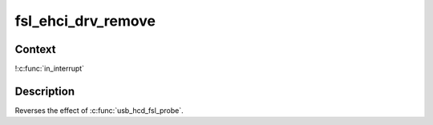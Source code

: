 .. -*- coding: utf-8; mode: rst -*-
.. src-file: drivers/usb/host/ehci-fsl.c

.. _`fsl_ehci_drv_remove`:

fsl_ehci_drv_remove
===================

.. c:function:: int fsl_ehci_drv_remove(struct platform_device *pdev)

    shutdown processing for FSL-based HCDs

    :param struct platform_device \*pdev:
        *undescribed*

.. _`fsl_ehci_drv_remove.context`:

Context
-------

!\ :c:func:`in_interrupt`\ 

.. _`fsl_ehci_drv_remove.description`:

Description
-----------

Reverses the effect of \ :c:func:`usb_hcd_fsl_probe`\ .

.. This file was automatic generated / don't edit.

